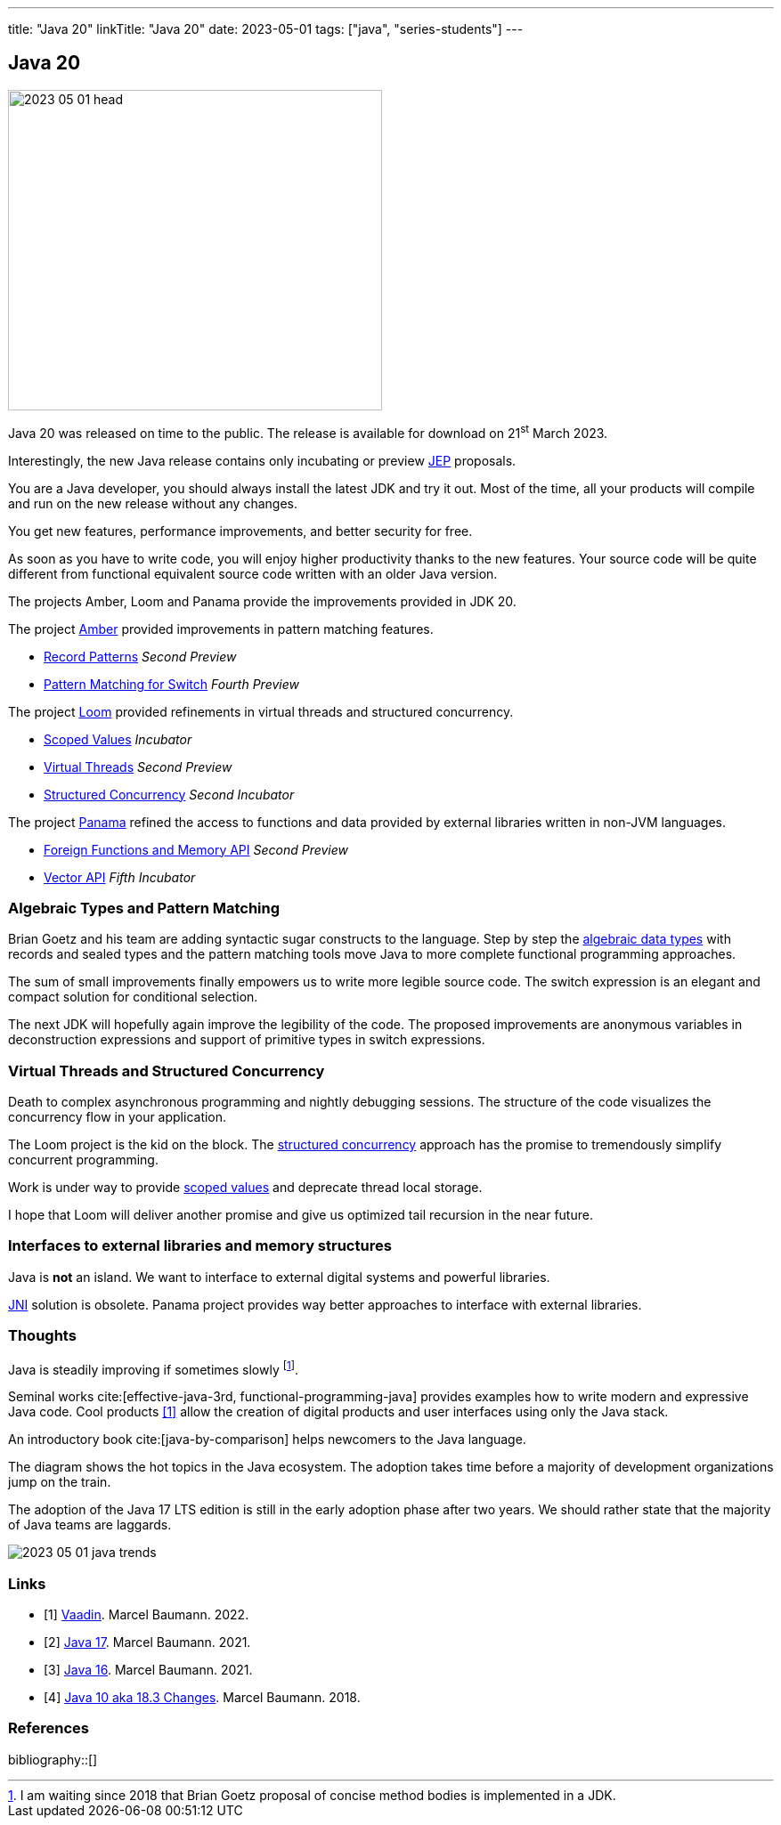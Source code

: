 ---
title: "Java 20"
linkTitle: "Java 20"
date: 2023-05-01
tags: ["java", "series-students"]
---

== Java 20
:author: Marcel Baumann
:email: <marcel.baumann@tangly.net>
:homepage: https://www.tangly.net/
:company: https://www.tangly.net/[tangly llc]

image::2023-05-01-head.png[width=420,height=360,role=left]

Java 20 was released on time to the public.
The release is available for download on 21^st^ March 2023.

Interestingly, the new Java release contains only incubating or preview https://openjdk.org/jeps/0[JEP] proposals.

You are a Java developer, you should always install the latest JDK and try it out.
Most of the time, all your products will compile and run on the new release without any changes.

You get new features, performance improvements, and better security for free.

As soon as you have to write code, you will enjoy higher productivity thanks to the new features.
Your source code will be quite different from functional equivalent source code written with an older Java version.

The projects Amber, Loom and Panama provide the improvements provided in JDK 20.

The project https://openjdk.org/projects/amber/[Amber] provided improvements in pattern matching features.

- https://openjdk.org/jeps/432[Record Patterns] _Second Preview_
- https://openjdk.org/jeps/433[Pattern Matching for Switch] _Fourth Preview_

The project https://openjdk.org/projects/loom/[Loom] provided refinements in virtual threads and structured concurrency.

- https://openjdk.org/jeps/429[Scoped Values] _Incubator_
- https://openjdk.org/jeps/436[Virtual Threads] _Second Preview_
- https://openjdk.org/jeps/437[Structured Concurrency] _Second Incubator_

The project https://openjdk.org/projects/panama/[Panama] refined the access to functions and data provided by external libraries written in non-JVM languages.

- https://openjdk.org/jeps/434[Foreign Functions and Memory API] _Second Preview_
- https://openjdk.org/jeps/438[Vector API] _Fifth Incubator_

=== Algebraic Types and Pattern Matching

Brian Goetz and his team are adding syntactic sugar constructs to the language.
Step by step the https://en.wikipedia.org/wiki/Algebraic_data_type[algebraic data types] with records and sealed types and the pattern matching tools move Java to more complete functional programming approaches.

The sum of small improvements finally empowers us to write more legible source code.
The switch expression is an elegant and compact solution for conditional selection.

The next JDK will hopefully again improve the legibility of the code.
The proposed improvements are anonymous variables in deconstruction expressions and support of primitive types in switch expressions.

=== Virtual Threads and Structured Concurrency

Death to complex asynchronous programming and nightly debugging sessions.
The structure of the code visualizes the concurrency flow in your application.

The Loom project is the kid on the block.
The https://en.wikipedia.org/wiki/Structured_concurrency[structured concurrency] approach has the promise to tremendously simplify concurrent programming.

Work is under way to provide https://openjdk.org/jeps/8304357[scoped values] and deprecate thread local storage.

I hope that Loom will deliver another promise and give us optimized tail recursion in the near future.

=== Interfaces to external libraries and memory structures

Java is *not* an island.
We want to interface to external digital systems and powerful libraries.

https://en.wikipedia.org/wiki/Java_Native_Interface[JNI] solution is obsolete.
Panama project provides way better approaches to interface with external libraries.


=== Thoughts

Java is steadily improving if sometimes slowly
footnote:[I am waiting since 2018 that Brian Goetz proposal of concise method bodies is implemented in a JDK.].

Seminal works cite:[effective-java-3rd, functional-programming-java] provides examples how to write modern and expressive Java code.
Cool products <<vaadin>> allow the creation of digital products and user interfaces using only the Java stack.

An introductory book cite:[java-by-comparison] helps newcomers to the Java language.

The diagram shows the hot topics in the Java ecosystem.
The adoption takes time before a majority of development organizations jump on the train.

The adoption of the Java 17 LTS edition is still in the early adoption phase after two years.
We should rather state that the majority of Java teams are laggards.

image::2023-05-01-java-trends.png[role=text-center]

[bibliography]
=== Links

- [[[vaadin, 1]]]  link:../../2022/vaadin/[Vaadin]. Marcel Baumann. 2022.
- [[[java-19,2]]] link:../../2021/jdk-17/[Java 17]. Marcel Baumann. 2021.
- [[[java-16, 3]]] link:../../2021/jdk-16/[Java 16]. Marcel Baumann. 2021.
- [[[java-10, 4]]] link:../../2018/java-10-aka-18.3-changes/[Java 10 aka 18.3 Changes]. Marcel Baumann. 2018.

=== References

bibliography::[]
